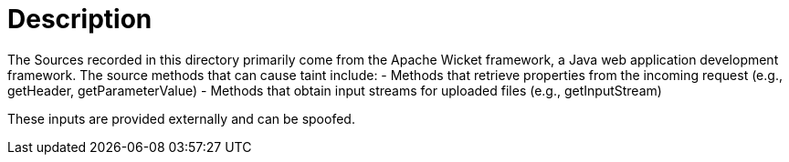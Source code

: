 = Description

The Sources recorded in this directory primarily come from the Apache Wicket framework, a Java web application development framework. The source methods that can cause taint include:
- Methods that retrieve properties from the incoming request (e.g., getHeader, getParameterValue)
- Methods that obtain input streams for uploaded files (e.g., getInputStream)

These inputs are provided externally and can be spoofed.
